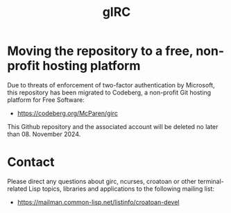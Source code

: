 #+TITLE: gIRC

* Moving the repository to a free, non-profit hosting platform

Due to threats of enforcement of two-factor authentication by 
Microsoft, this repository has been migrated to Codeberg, a
non-profit Git hosting platform for Free Software:

- https://codeberg.org/McParen/girc

This Github repository and the associated account will be
deleted no later than 08. November 2024.



* Contact

Please direct any questions about girc, ncurses, croatoan or other
terminal-related Lisp topics, libraries and applications to the
following mailing list:

- https://mailman.common-lisp.net/listinfo/croatoan-devel

